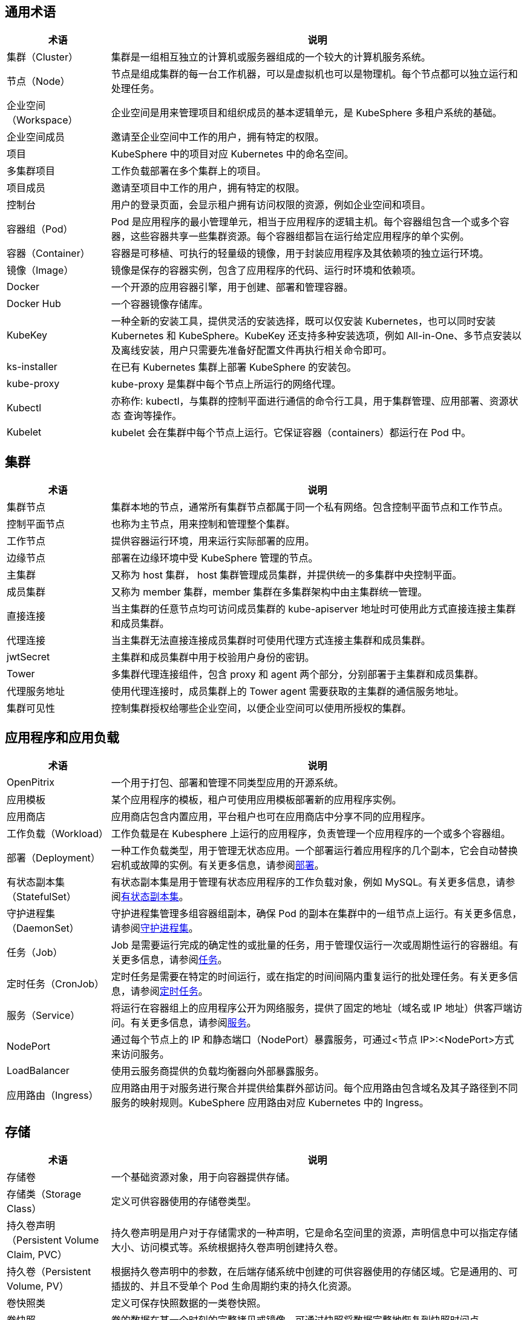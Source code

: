 == 通用术语

[%header,cols="1a,4a"]
|===
|术语
|说明

|集群（Cluster）
|集群是一组相互独立的计算机或服务器组成的一个较大的计算机服务系统。

|节点（Node）
|节点是组成集群的每一台工作机器，可以是虚拟机也可以是物理机。每个节点都可以独立运行和处理任务。

|企业空间（Workspace）
|企业空间是用来管理项目和组织成员的基本逻辑单元，是 KubeSphere 多租户系统的基础。

|企业空间成员
|邀请至企业空间中工作的用户，拥有特定的权限。

|项目
|KubeSphere 中的项目对应 Kubernetes 中的命名空间。

|多集群项目
|工作负载部署在多个集群上的项目。

|项目成员
|邀请至项目中工作的用户，拥有特定的权限。

|控制台
|用户的登录页面，会显示租户拥有访问权限的资源，例如企业空间和项目。

|容器组（Pod）
|Pod 是应⽤程序的最⼩管理单元，相当于应⽤程序的逻辑主机。每个容器组包含⼀个或多个容器，这些容器共享一些集群资源。每个容器组都旨在运行给定应用程序的单个实例。

|容器（Container）
|容器是可移植、可执行的轻量级的镜像，用于封装应用程序及其依赖项的独立运行环境。

|镜像（Image）
|镜像是保存的容器实例，包含了应用程序的代码、运行时环境和依赖项。

|Docker
|一个开源的应用容器引擎，用于创建、部署和管理容器。

|Docker Hub
|一个容器镜像存储库。

|KubeKey
|一种全新的安装工具，提供灵活的安装选择，既可以仅安装 Kubernetes，也可以同时安装 Kubernetes 和 KubeSphere。KubeKey 还支持多种安装选项，例如 All-in-One、多节点安装以及离线安装，用户只需要先准备好配置文件再执行相关命令即可。

|ks-installer
|在已有 Kubernetes 集群上部署 KubeSphere 的安装包。

|kube-proxy
|kube-proxy 是集群中每个节点上所运行的网络代理。

|Kubectl
|亦称作: kubectl，与集群的控制平面进行通信的命令行工具，用于集群管理、应用部署、资源状态 查询等操作。

|Kubelet
|kubelet 会在集群中每个节点上运行。它保证容器（containers）都运行在 Pod 中。
|===


== 集群

[%header,cols="1a,4a"]
|===
|术语
|说明

|集群节点
|集群本地的节点，通常所有集群节点都属于同⼀个私有⽹络。包含控制平面节点和工作节点。

|控制平面节点
|也称为主节点，用来控制和管理整个集群。

|工作节点
|提供容器运行环境，用来运行实际部署的应用。

|边缘节点
|部署在边缘环境中受 KubeSphere 管理的节点。

|主集群
|又称为 host 集群， host 集群管理成员集群，并提供统一的多集群中央控制平面。

|成员集群
|又称为 member 集群，member 集群在多集群架构中由主集群统一管理。

|直接连接
|当主集群的任意节点均可访问成员集群的 kube-apiserver 地址时可使用此方式直接连接主集群和成员集群。

|代理连接
|当主集群无法直接连接成员集群时可使用代理方式连接主集群和成员集群。

|jwtSecret
|主集群和成员集群中用于校验用户身份的密钥。

|Tower
|多集群代理连接组件，包含 proxy 和 agent 两个部分，分别部署于主集群和成员集群。

|代理服务地址
|使用代理连接时，成员集群上的 Tower agent 需要获取的主集群的通信服务地址。

|集群可⻅性
|控制集群授权给哪些企业空间，以便企业空间可以使用所授权的集群。
|===

== 应用程序和应用负载

[%header,cols="1a,4a"]
|===
|术语
|说明

|OpenPitrix
|一个用于打包、部署和管理不同类型应用的开源系统。

|应用模板
|某个应用程序的模板，租户可使用应用模板部署新的应用程序实例。

|应用商店
|应用商店包含内置应用，平台租户也可在应用商店中分享不同的应用程序。

|⼯作负载（Workload）
|工作负载是在 Kubesphere 上运行的应用程序，负责管理⼀个应⽤程序的一个或多个容器组。

|部署（Deployment）
|一种工作负载类型，⽤于管理⽆状态应⽤。一个部署运行着应用程序的几个副本，它会自动替换宕机或故障的实例。有关更多信息，请参阅link:https://kubernetes.io/zh/docs/concepts/workloads/controllers/deployment/[部署]。

|有状态副本集（StatefulSet）
|有状态副本集是用于管理有状态应用程序的工作负载对象，例如 MySQL。有关更多信息，请参阅link:https://kubernetes.io/zh/docs/concepts/workloads/controllers/statefulset/[有状态副本集]。

|守护进程集（DaemonSet）
|守护进程集管理多组容器组副本，确保 Pod 的副本在集群中的一组节点上运行。有关更多信息，请参阅link:https://kubernetes.io/zh/docs/concepts/workloads/controllers/daemonset/[守护进程集]。

|任务（Job）
|Job 是需要运行完成的确定性的或批量的任务，⽤于管理仅运⾏⼀次或周期性运⾏的容器组。有关更多信息，请参阅link:https://kubernetes.io/zh/docs/concepts/workloads/controllers/job/[任务]。

|定时任务（CronJob）
|定时任务是需要在特定的时间运行，或在指定的时间间隔内重复运行的批处理任务。有关更多信息，请参阅link:https://kubernetes.io/zh/docs/concepts/workloads/controllers/cron-jobs/[定时任务]。

|服务（Service）
|将运行在容器组上的应用程序公开为网络服务，提供了固定的地址（域名或 IP 地址）供客⼾端访问。有关更多信息，请参阅link:https://kubernetes.io/zh/docs/concepts/services-networking/service/[服务]。

|NodePort
|通过每个节点上的 IP 和静态端口（NodePort）暴露服务，可通过<节点 IP>:<NodePort>方式来访问服务。

|LoadBalancer
|使用云服务商提供的负载均衡器向外部暴露服务。

|应⽤路由（Ingress）
|应⽤路由⽤于对服务进⾏聚合并提供给集群外部访问。每个应⽤路由包含域名及其⼦路径到不同服务的映射规则。KubeSphere 应用路由对应 Kubernetes 中的 Ingress。
|===

== 存储

[%header,cols="1a,4a"]
|===
|术语
|说明

|存储卷
|一个基础资源对象，用于向容器提供存储。

|存储类（Storage Class）
|定义可供容器使⽤的存储卷类型。

|持久卷声明（Persistent Volume Claim, PVC）
|持久卷声明是用户对于存储需求的一种声明，它是命名空间里的资源，声明信息中可以指定存储大小、访问模式等。系统根据持久卷声明创建持久卷。

|持久卷（Persistent Volume, PV）
|根据持久卷声明中的参数，在后端存储系统中创建的可供容器使⽤的存储区域。它是通用的、可插拔的、并且不受单个 Pod 生命周期约束的持久化资源。

|卷快照类
|定义可保存快照数据的⼀类卷快照。

|卷快照
|卷的数据在某一个时刻的完整拷贝或镜像。可通过快照将数据完整地恢复到快照时间点。

|卷快照内容
|根据卷快照中的参数，在后端存储系统中保存的快照数据。
|===

== DevOps

[%header,cols="1a,4a"]
|===
|术语
|说明

|DevOps 项目
|DevOps 项目用于创建和管理流水线和凭证。

|SCM (Source Control Management)
|源控制管理，例如 GitHub 和 Gitlab。

|In-SCM
|通过 SCM 工具构建基于 Jenkinsfile 的流水线。

|Out-of-SCM
|通过图形编辑面板构建流水线，无需编写 Jenkinsfile。

|CI 节点
|流水线、S2I 和 B2I 任务的专用节点。一般来说，应用程序往往需要在构建过程中拉取多个依赖项，这可能会导致如拉取时间过长、网络不稳定等问题，从而使得构建失败。为了确保流水线正常运行并加快构建速度（通过缓存），您可以配置一个或一组 CI 节点以供 CI/CD 流水线和 S2I/B2I 任务专用。

|B2I (Binary-to-Image)
|B2I 是一套从二进制可执行文件（例如 Jar 和 War 等）构建可再现容器镜像的工具和工作流。开发者和运维团队在项目打包成 War 和 Jar 这一类的制品后，可快速将制品或二进制的 Package 打包成 Docker 镜像，并发布到 DockerHub 或 Harbor 等镜像仓库中。

|S2I (Source-to-Image)
|S2I 是一套从源代码构建可再现容器镜像的工具和工作流。通过将源代码注入容器镜像，自动将编译后的代码打包成镜像。在 KubeSphere 中支持 S2I 构建镜像，也支持以创建服务的形式，一键将源代码生成镜像推送到仓库，并创建其部署和服务最终自动发布到 Kubernetes 中。
|===

== 日志、事件和审计

[%header,cols="1a,4a"]
|===
|术语
|说明

|日志
|日志是集群或应用程序记录的事件列表。

|⽇志接收器
|收集系统的各类⽇志，包括：容器⽇志、资源事件、审计⽇志。

|审计策略
|审计策略定义事件记录和所含数据的一系列规则。

|审计规则
|审计规则定义如何处理审计日志。

|审计 Webhook
|Kubernetes 审计日志会发送至审计 Webhook。
|===

== 网络

[%header,cols="1a,4a"]
|===
|术语
|说明

|网关（Gateway）
|为服务提供反向代理。⽹关根据应⽤路由中定义的规则将业务流量转发给不同的服务。

|⽹络策略
|⽤于控制集群中容器组的访问和被访问权限。可以只允许容器组访问特定的其他容器组或⽹段；只允许容器组被特定的其他容器组或⽹段访问。

|容器组 IP 池
|包含多个虚拟 IP 地址，⽤于为容器组分配虚拟 IP 地址。每个容器组 IP 池包含⼀个可在集群内部访问的私⽹ IP ⽹段。
|===

== 监控、告警和通知
[%header,cols="1a,4a"]
|===
|术语
|说明

|告警规则组
|用于在特定监控指标满⾜预设条件和持续时间时⽣成告警。

|Prometheus
|负责监控存储系统的各项数据，根据告警规则向告警管理器发送告警信息。
|===

== 其他
[%header,cols="1a,4a"]
|===
|术语
|说明

|污点（Taint）
|⽤⼾在节点上创建的标记，由键、值和效果三部分组成。与容器组上创建的容忍度配合使⽤，以确保不会将 Pod 调度到不适合的节点上。

|容忍度（Toleration）
|容忍度表示允许将 Pod 调度到具有对应污点的节点或节点组上。由键、值和效果三部分组成。容忍度和污点共同作用可以确保不会将 Pod 调度在不适合的节点上。

|标签（Label）
|标签是为对象设置的可标识的键值对，通常用来管理和选择对象子集。

|注解（Annotation）
|注解是以键值对的形式给资源对象附加随机的无法标识的元数据。

|会话保持
|将同⼀个会话中来⾃同⼀个客⼾端的请求全部转发给同⼀个容器组。

|保密字典（Secret）
|包含 Base64 编码的键值对，⽤于存储密码、令牌、密钥等保密数据。

|配置字典（ConfigMap）
|以键值对的形式存储环境变量、命令⾏参数和配置⽂件等⾮保密数据。

|服务账户（ServiceAccount）
|存储当前集群的访问信息，⽤于向集群内外的应⽤程序提供集群的访问权限。

|定制资源定义（CustomResourceDefinition）
|使⽤定制资源定义创建定制资源。通过定制化的代码给 API 服务器增加资源对象，而无需编译完整的定制 API 服务器。
|===

